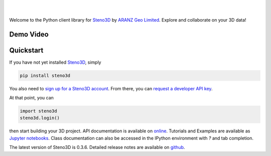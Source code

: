 .. image:: https://raw.githubusercontent.com/aranzgeo/steno3dpy/master/docs/images/steno3d_logo.png
    :width: 240
    :align: center
    :target: https://steno3d.com/
    :alt: Steno3D

|
|

.. image:: https://travis-ci.org/aranzgeo/steno3dpy.svg?branch=master
    :target: https://travis-ci.org/aranzgeo/steno3dpy

.. image:: https://img.shields.io/badge/license-MIT-blue.svg
    :alt: MIT License
    :target: https://github.com/aranzgeo/steno3dpy/blob/master/LICENSE

.. image:: https://img.shields.io/badge/download-PyPI-yellow.svg
    :target: https://pypi.python.org/pypi/steno3d

Welcome to the Python client library for `Steno3D <https://steno3d.com>`_
by `ARANZ Geo Limited <https://www.aranzgeo.com>`_. Explore and collaborate on your 3D data!

Demo Video
----------

.. image:: https://img.youtube.com/vi/M6C6SRwn7bg/0.jpg
    :target: https://www.youtube.com/watch?v=M6C6SRwn7bg
    :alt: steno3dpy demo

Quickstart
----------

If you have not yet installed `Steno3D <https://steno3d.com>`_, simply

.. code:: bash

    pip install steno3d

You also need to `sign up for a Steno3D account <https://steno3d.com/signup>`_.
From there, you can `request a developer API key <https://steno3d.com/settings/developer>`_.

At that point, you can

.. code:: python

    import steno3d
    steno3d.login()

then start building your 3D project. API documentation is available on
`online <https://steno3d.com/docs>`_. Tutorials and
Examples are available as `Jupyter notebooks <https://github.com/aranzgeo/steno3d-notebooks>`_.
Class documentation can also be accessed in the IPython environment
with `?` and tab completion.

.. image:: https://raw.githubusercontent.com/aranzgeo/steno3dpy/master/docs/images/steno3dpy_screenshot.png
    :width: 100%
    :align: center
    :alt: Steno3D in action
    :target: https://steno3d.com/

The latest version of Steno3D is 0.3.6. Detailed release notes are available
on `github <https://github.com/aranzgeo/steno3dpy/releases>`_.
